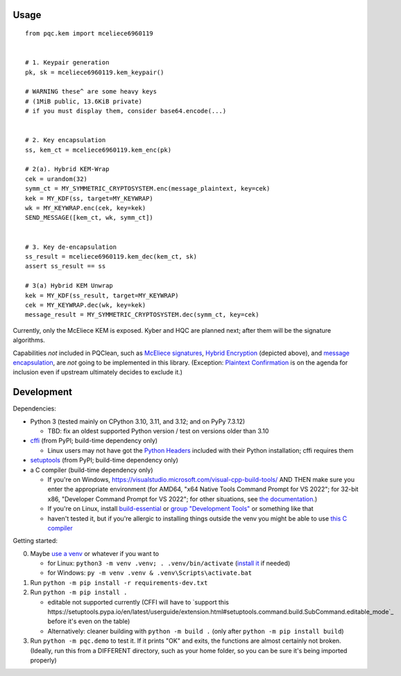 Usage
=====

::

    from pqc.kem import mceliece6960119
    
    
    # 1. Keypair generation
    pk, sk = mceliece6960119.kem_keypair()
    
    # WARNING these^ are some heavy keys
    # (1MiB public, 13.6KiB private)
    # if you must display them, consider base64.encode(...)
    
    
    # 2. Key encapsulation
    ss, kem_ct = mceliece6960119.kem_enc(pk)
    
    # 2(a). Hybrid KEM-Wrap
    cek = urandom(32)
    symm_ct = MY_SYMMETRIC_CRYPTOSYSTEM.enc(message_plaintext, key=cek)
    kek = MY_KDF(ss, target=MY_KEYWRAP)
    wk = MY_KEYWRAP.enc(cek, key=kek)
    SEND_MESSAGE([kem_ct, wk, symm_ct])
    
    
    # 3. Key de-encapsulation
    ss_result = mceliece6960119.kem_dec(kem_ct, sk)
    assert ss_result == ss
    
    # 3(a) Hybrid KEM Unwrap
    kek = MY_KDF(ss_result, target=MY_KEYWRAP)
    cek = MY_KEYWRAP.dec(wk, key=kek)
    message_result = MY_SYMMETRIC_CRYPTOSYSTEM.dec(symm_ct, key=cek)

Currently, only the McEliece KEM is exposed. Kyber and HQC are planned
next; after them will be the signature algorithms.

Capabilities *not* included in PQClean, such as `McEliece signatures`_,
`Hybrid Encryption`_ (depicted above), and `message encapsulation`_, are
*not* going to be implemented in this library. (Exception: `Plaintext
Confirmation <https://www.github.com/thomwiggers/mceliece-clean/issues/3>`_
is on the agenda for inclusion even if upstream ultimately decides to exclude
it.)


Development
===========

Dependencies:

- Python 3 (tested mainly on CPython 3.10, 3.11, and 3.12; and on PyPy 7.3.12)

  - TBD: fix an oldest supported Python version / test on versions older than 3.10

- cffi_ (from PyPI; build-time dependency only)

  - Linux users may not have got the `Python Headers`_ included with their Python installation; cffi requires them

- setuptools_ (from PyPI; build-time dependency only)
- a C compiler (build-time dependency only)

  - If you're on Windows, https://visualstudio.microsoft.com/visual-cpp-build-tools/ AND THEN make sure you enter the appropriate environment (for AMD64, "x64 Native Tools Command Prompt for VS 2022"; for 32-bit x86, "Developer Command Prompt for VS 2022"; for other situations, see `the documentation <https://learn.microsoft.com/en-us/cpp/build/building-on-the-command-line?view=msvc-170>`_.)
  - If you're on Linux, install build-essential_ or `group "Development Tools"`_ or something like that

  - haven't tested it, but if you're allergic to installing things outside the venv you might be able to use `this C compiler <https://pypi.org/project/ziglang/>`_

Getting started:

0. Maybe `use a venv <https://www.bitecode.dev/p/relieving-your-python-packaging-pain>`_ or whatever if you want to

   - for Linux: ``python3 -m venv .venv; . .venv/bin/activate`` (`install it <https://packages.ubuntu.com/jammy/python/python3-venv>`_ if needed)
   - for Windows: ``py -m venv .venv & .venv\Scripts\activate.bat``

1. Run ``python -m pip install -r requirements-dev.txt``

2. Run ``python -m pip install .``

   - editable not supported currently (CFFI will have to `support this https://setuptools.pypa.io/en/latest/userguide/extension.html#setuptools.command.build.SubCommand.editable_mode`_ before it's even on the table)

   - Alternatively: cleaner building with ``python -m build .`` (only after ``python -m pip install build``)

3. Run ``python -m pqc.demo`` to test it. If it prints "OK" and exits, the functions are almost certainly not broken. (Ideally, run this from a DIFFERENT directory, such as your home folder, so you can be sure it's being imported properly)


.. _cffi: https://cffi.readthedocs.io/en/release-1.16/
.. _setuptools: https://setuptools.pypa.io/en/stable/
.. _`Python Headers`: https://packages.ubuntu.com/jammy/python3-dev
.. _build-essential: https://packages.ubuntu.com/jammy/build-essential
.. _`group "Development Tools"`: https://git.rockylinux.org/rocky/comps/-/blob/e6c8f29a7686326a731ea72b6caa06dabc7801b5/comps-rocky-9-lh.xml#L2169

.. _`McEliece Signatures`: https://inria.hal.science/inria-00072511
.. _`Hybrid Encryption`: https://en.wikipedia.org/wiki/Hybrid_encryption
.. _`message encapsulation`: https://en.wikipedia.org/wiki/Cryptographic_Message_Syntax
